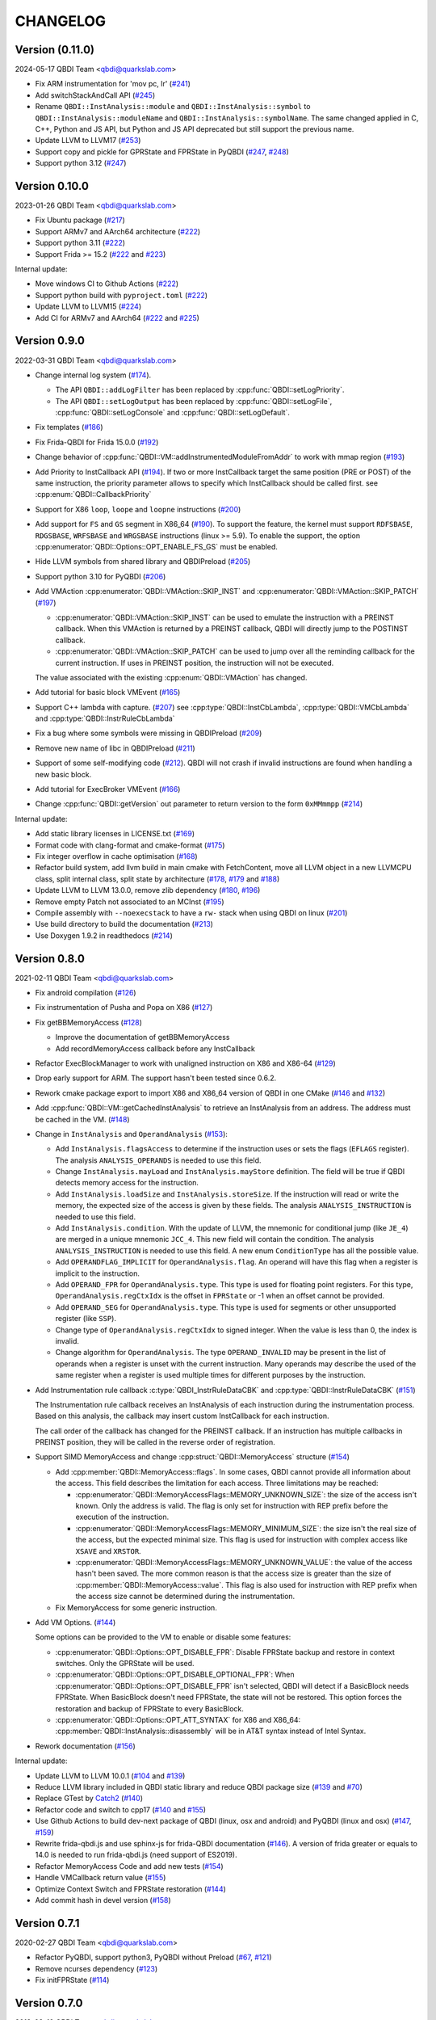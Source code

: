 CHANGELOG
=========

Version (0.11.0)
----------------

2024-05-17 QBDI Team <qbdi@quarkslab.com>

* Fix ARM instrumentation for 'mov pc, lr' (`#241 <https://github.com/QBDI/QBDI/pull/241>`__)
* Add switchStackAndCall API (`#245 <https://github.com/QBDI/QBDI/pull/245>`__)
* Rename ``QBDI::InstAnalysis::module`` and ``QBDI::InstAnalysis::symbol`` to
  ``QBDI::InstAnalysis::moduleName`` and ``QBDI::InstAnalysis::symbolName``. The
  same changed applied in C, C++, Python and JS API, but Python and JS API
  deprecated but still support the previous name.
* Update LLVM to LLVM17 (`#253 <https://github.com/QBDI/QBDI/pull/253>`_)
* Support copy and pickle for GPRState and FPRState in PyQBDI (`#247 <https://github.com/QBDI/QBDI/pull/247>`_, `#248 <https://github.com/QBDI/QBDI/pull/248>`_)
* Support python 3.12 (`#247 <https://github.com/QBDI/QBDI/pull/247>`_)

Version 0.10.0
--------------

2023-01-26 QBDI Team <qbdi@quarkslab.com>

* Fix Ubuntu package (`#217 <https://github.com/QBDI/QBDI/pull/217>`__)
* Support ARMv7 and AArch64 architecture (`#222 <https://github.com/QBDI/QBDI/pull/222>`__)
* Support python 3.11 (`#222 <https://github.com/QBDI/QBDI/pull/222>`__)
* Support Frida >= 15.2 (`#222 <https://github.com/QBDI/QBDI/pull/222>`__ and `#223 <https://github.com/QBDI/QBDI/pull/223>`_)

Internal update:

* Move windows CI to Github Actions (`#222 <https://github.com/QBDI/QBDI/pull/222>`__)
* Support python build with ``pyproject.toml`` (`#222 <https://github.com/QBDI/QBDI/pull/222>`__)
* Update LLVM to LLVM15 (`#224 <https://github.com/QBDI/QBDI/pull/224>`_)
* Add CI for ARMv7 and AArch64 (`#222 <https://github.com/QBDI/QBDI/pull/222>`__ and `#225 <https://github.com/QBDI/QBDI/pull/225>`_)

Version 0.9.0
-------------

2022-03-31 QBDI Team <qbdi@quarkslab.com>

* Change internal log system (`#174 <https://github.com/QBDI/QBDI/pull/174>`_).

  * The API ``QBDI::addLogFilter`` has been replaced by :cpp:func:`QBDI::setLogPriority`.
  * The API ``QBDI::setLogOutput`` has been replaced by
    :cpp:func:`QBDI::setLogFile`, :cpp:func:`QBDI::setLogConsole` and
    :cpp:func:`QBDI::setLogDefault`.

* Fix templates (`#186 <https://github.com/QBDI/QBDI/pull/186>`_)
* Fix Frida-QBDI for Frida 15.0.0 (`#192 <https://github.com/QBDI/QBDI/pull/192>`_)
* Change behavior of :cpp:func:`QBDI::VM::addInstrumentedModuleFromAddr` to work
  with mmap region (`#193 <https://github.com/QBDI/QBDI/pull/193>`_)
* Add Priority to InstCallback API (`#194 <https://github.com/QBDI/QBDI/pull/194>`_).
  If two or more InstCallback target the same position (PRE or POST) of the same
  instruction, the priority parameter allows to specify which InstCallback should
  be called first. see :cpp:enum:`QBDI::CallbackPriority`
* Support for X86 ``loop``, ``loope`` and ``loopne`` instructions
  (`#200 <https://github.com/QBDI/QBDI/pull/200>`_)
* Add support for ``FS`` and ``GS`` segment in X86_64
  (`#190 <https://github.com/QBDI/QBDI/pull/190>`_). To support the feature, the
  kernel must support ``RDFSBASE``, ``RDGSBASE``, ``WRFSBASE`` and ``WRGSBASE``
  instructions (linux >= 5.9). To enable the support, the option
  :cpp:enumerator:`QBDI::Options::OPT_ENABLE_FS_GS` must be enabled.
* Hide LLVM symbols from shared library and QBDIPreload
  (`#205 <https://github.com/QBDI/QBDI/pull/205>`_)
* Support python 3.10 for PyQBDI
  (`#206 <https://github.com/QBDI/QBDI/pull/206>`_)
* Add VMAction :cpp:enumerator:`QBDI::VMAction::SKIP_INST` and
  :cpp:enumerator:`QBDI::VMAction::SKIP_PATCH`
  (`#197 <https://github.com/QBDI/QBDI/pull/197>`_)

  * :cpp:enumerator:`QBDI::VMAction::SKIP_INST` can be used to emulate the
    instruction with a PREINST callback. When this VMAction is returned by a
    PREINST callback, QBDI will directly jump to the POSTINST callback.
  * :cpp:enumerator:`QBDI::VMAction::SKIP_PATCH` can be used to jump over all
    the reminding callback for the current instruction. If uses in PREINST
    position, the instruction will not be executed.

  The value associated with the existing :cpp:enum:`QBDI::VMAction` has changed.

* Add tutorial for basic block VMEvent (`#165 <https://github.com/QBDI/QBDI/pull/165>`_)
* Support C++ lambda with capture. (`#207 <https://github.com/QBDI/QBDI/pull/207>`_)
  see :cpp:type:`QBDI::InstCbLambda`, :cpp:type:`QBDI::VMCbLambda`
  and :cpp:type:`QBDI::InstrRuleCbLambda`
* Fix a bug where some symbols were missing in QBDIPreload (`#209 <https://github.com/QBDI/QBDI/pull/209>`_)
* Remove new name of libc in QBDIPreload (`#211 <https://github.com/QBDI/QBDI/pull/211>`_)
* Support of some self-modifying code (`#212 <https://github.com/QBDI/QBDI/pull/212>`_).
  QBDI will not crash if invalid instructions are found when handling a new basic
  block.
* Add tutorial for ExecBroker VMEvent (`#166 <https://github.com/QBDI/QBDI/pull/166>`_)
* Change :cpp:func:`QBDI::getVersion` out parameter to return version to the form ``0xMMmmpp`` (`#214 <https://github.com/QBDI/QBDI/pull/214>`_)

Internal update:

* Add static library licenses in LICENSE.txt (`#169 <https://github.com/QBDI/QBDI/pull/169>`_)
* Format code with clang-format and cmake-format (`#175 <https://github.com/QBDI/QBDI/pull/175>`_)
* Fix integer overflow in cache optimisation (`#168 <https://github.com/QBDI/QBDI/pull/168>`_)
* Refactor build system, add llvm build in main cmake with FetchContent,
  move all LLVM object in a new LLVMCPU class, split internal class, split state by architecture
  (`#178 <https://github.com/QBDI/QBDI/pull/178>`_,
  `#179 <https://github.com/QBDI/QBDI/pull/179>`_ and
  `#188 <https://github.com/QBDI/QBDI/pull/188>`_)
* Update LLVM to LLVM 13.0.0, remove zlib dependency
  (`#180 <https://github.com/QBDI/QBDI/pull/189>`_, `#196 <https://github.com/QBDI/QBDI/pull/196>`_)
* Remove empty Patch not associated to an MCInst (`#195 <https://github.com/QBDI/QBDI/pull/195>`_)
* Compile assembly with ``--noexecstack`` to have a ``rw-`` stack when using QBDI
  on linux (`#201 <https://github.com/QBDI/QBDI/pull/201>`_)
* Use build directory to build the documentation (`#213 <https://github.com/QBDI/QBDI/pull/213>`_)
* Use Doxygen 1.9.2 in readthedocs (`#214 <https://github.com/QBDI/QBDI/pull/214>`_)


Version 0.8.0
-------------

2021-02-11 QBDI Team <qbdi@quarkslab.com>

* Fix android compilation (`#126 <https://github.com/QBDI/QBDI/pull/126>`_)
* Fix instrumentation of Pusha and Popa on X86 (`#127 <https://github.com/QBDI/QBDI/pull/127>`_)
* Fix getBBMemoryAccess (`#128 <https://github.com/QBDI/QBDI/pull/128>`_)

  * Improve the documentation of getBBMemoryAccess
  * Add recordMemoryAccess callback before any InstCallback

* Refactor ExecBlockManager to work with unaligned instruction on X86 and X86-64 (`#129 <https://github.com/QBDI/QBDI/pull/129>`_)
* Drop early support for ARM. The support hasn't been tested since 0.6.2.
* Rework cmake package export to import X86 and X86_64 version of QBDI in one CMake (`#146 <https://github.com/QBDI/QBDI/pull/146>`_ and `#132 <https://github.com/QBDI/QBDI/pull/132>`_)
* Add :cpp:func:`QBDI::VM::getCachedInstAnalysis` to retrieve an InstAnalysis from an address. The address must be cached in the VM. (`#148 <https://github.com/QBDI/QBDI/pull/148>`_)
* Change in ``InstAnalysis`` and ``OperandAnalysis`` (`#153 <https://github.com/QBDI/QBDI/pull/153>`_):

  * Add ``InstAnalysis.flagsAccess`` to determine if the instruction uses or sets the flags (``EFLAGS`` register). The analysis ``ANALYSIS_OPERANDS`` is needed to use this field.
  * Change ``InstAnalysis.mayLoad`` and ``InstAnalysis.mayStore`` definition. The field will be true if QBDI detects memory access for the instruction.
  * Add ``InstAnalysis.loadSize`` and ``InstAnalysis.storeSize``. If the instruction will read or write the memory, the expected size of the access is given by these fields.
    The analysis ``ANALYSIS_INSTRUCTION`` is needed to use this field.
  * Add ``InstAnalysis.condition``. With the update of LLVM, the mnemonic for conditional jump (like ``JE_4``) are merged in a unique mnemonic ``JCC_4``.
    This new field will contain the condition.
    The analysis ``ANALYSIS_INSTRUCTION`` is needed to use this field. A new enum ``ConditionType`` has all the possible value.
  * Add ``OPERANDFLAG_IMPLICIT`` for ``OperandAnalysis.flag``. An operand will have this flag when a register is implicit to the instruction.
  * Add ``OPERAND_FPR`` for ``OperandAnalysis.type``. This type is used for floating point registers.
    For this type, ``OperandAnalysis.regCtxIdx`` is the offset in ``FPRState`` or -1 when an offset cannot be provided.
  * Add ``OPERAND_SEG`` for ``OperandAnalysis.type``. This type is used for segments or other unsupported register (like ``SSP``).
  * Change type of ``OperandAnalysis.regCtxIdx`` to signed integer. When the value is less than 0, the index is invalid.
  * Change algorithm for ``OperandAnalysis``. The type ``OPERAND_INVALID`` may be present in the list of operands when a register is unset with the current instruction.
    Many operands may describe the used of the same register when a register is used multiple times for different purposes by the instruction.

* Add Instrumentation rule callback :c:type:`QBDI_InstrRuleDataCBK` and :cpp:type:`QBDI::InstrRuleDataCBK` (`#151 <https://github.com/QBDI/QBDI/pull/151>`_)

  The Instrumentation rule callback receives an InstAnalysis of each instruction during the instrumentation process. Based on this analysis, the callback
  may insert custom InstCallback for each instruction.

  The call order of the callback has changed for the PREINST callback. If an instruction has multiple callbacks in PREINST position, they will be called
  in the reverse order of registration.

* Support SIMD MemoryAccess and change :cpp:struct:`QBDI::MemoryAccess` structure (`#154 <https://github.com/QBDI/QBDI/pull/154>`_)

  * Add :cpp:member:`QBDI::MemoryAccess::flags`. In some cases, QBDI cannot provide all information about the access. This field
    describes the limitation for each access. Three limitations may be reached:

    * :cpp:enumerator:`QBDI::MemoryAccessFlags::MEMORY_UNKNOWN_SIZE`: the size of the access isn't known. Only the address is valid.
      The flag is only set for instruction with REP prefix before the execution of the instruction.
    * :cpp:enumerator:`QBDI::MemoryAccessFlags::MEMORY_MINIMUM_SIZE`: the size isn't the real size of the access, but the expected minimal size.
      This flag is used for instruction with complex access like ``XSAVE`` and ``XRSTOR``.
    * :cpp:enumerator:`QBDI::MemoryAccessFlags::MEMORY_UNKNOWN_VALUE`: the value of the access hasn't been saved.
      The more common reason is that the access size is greater than the size of :cpp:member:`QBDI::MemoryAccess::value`.
      This flag is also used for instruction with REP prefix when the access size cannot be determined during the instrumentation.

  * Fix MemoryAccess for some generic instruction.

* Add VM Options. (`#144 <https://github.com/QBDI/QBDI/pull/144>`_)

  Some options can be provided to the VM to enable or disable some features:

  * :cpp:enumerator:`QBDI::Options::OPT_DISABLE_FPR`: Disable FPRState backup and restore in context switches.
    Only the GPRState will be used.
  * :cpp:enumerator:`QBDI::Options::OPT_DISABLE_OPTIONAL_FPR`: When :cpp:enumerator:`QBDI::Options::OPT_DISABLE_FPR` isn't selected,
    QBDI will detect if a BasicBlock needs FPRState. When BasicBlock doesn't need FPRState, the state will not be restored.
    This option forces the restoration and backup of FPRState to every BasicBlock.
  * :cpp:enumerator:`QBDI::Options::OPT_ATT_SYNTAX` for X86 and X86_64: :cpp:member:`QBDI::InstAnalysis::disassembly` will be in
    AT&T syntax instead of Intel Syntax.

* Rework documentation (`#156 <https://github.com/QBDI/QBDI/pull/156>`_)

Internal update:

* Update LLVM to LLVM 10.0.1 (`#104 <https://github.com/QBDI/QBDI/pull/104>`_ and `#139 <https://github.com/QBDI/QBDI/pull/139>`_)
* Reduce LLVM library included in QBDI static library and reduce QBDI package size (`#139 <https://github.com/QBDI/QBDI/pull/139>`_ and `#70 <https://github.com/QBDI/QBDI/issues/70>`_)
* Replace GTest by `Catch2 <https://github.com/catchorg/Catch2>`_ (`#140 <https://github.com/QBDI/QBDI/pull/140>`_)
* Refactor code and switch to cpp17 (`#140 <https://github.com/QBDI/QBDI/pull/140>`_ and `#155 <https://github.com/QBDI/QBDI/pull/155>`_)
* Use Github Actions to build dev-next package of QBDI (linux, osx and android) and PyQBDI (linux and osx) (`#147 <https://github.com/QBDI/QBDI/pull/147>`_, `#159 <https://github.com/QBDI/QBDI/pull/159>`_)
* Rewrite frida-qbdi.js and use sphinx-js for frida-QBDI documentation (`#146 <https://github.com/QBDI/QBDI/pull/146>`_).
  A version of frida greater or equals to 14.0 is needed to run frida-qbdi.js (need support of ES2019).
* Refactor MemoryAccess Code and add new tests (`#154 <https://github.com/QBDI/QBDI/pull/154>`_)
* Handle VMCallback return value (`#155 <https://github.com/QBDI/QBDI/pull/155>`_)
* Optimize Context Switch and FPRState restoration (`#144 <https://github.com/QBDI/QBDI/pull/144>`_)
* Add commit hash in devel version (`#158 <https://github.com/QBDI/QBDI/pull/158>`_)

Version 0.7.1
-------------

2020-02-27 QBDI Team <qbdi@quarkslab.com>

* Refactor PyQBDI, support python3, PyQBDI without Preload (`#67 <https://github.com/QBDI/QBDI/issues/67>`_,
  `#121 <https://github.com/QBDI/QBDI/pull/121>`_)
* Remove ncurses dependency (`#123 <https://github.com/QBDI/QBDI/pull/123>`_)
* Fix initFPRState (`#114 <https://github.com/QBDI/QBDI/issues/114>`_)


Version 0.7.0
-------------

2019-09-10 QBDI Team <qbdi@quarkslab.com>

* Add support for the x86 architecture
* Add new platforms related to Android: android-X86 and android-X86_64
* Improve :c:type:`MemoryMap` structure by adding the module's full path if available
  (`#62 <https://github.com/QBDI/QBDI/issues/62>`_, `#71 <https://github.com/QBDI/QBDI/issues/71>`_)
* Create docker images for QBDI (available on DockerHub `qbdi/qbdi <https://hub.docker.com/r/qbdi/qbdi>`_)
  (`#56 <https://github.com/QBDI/QBDI/pull/56>`_)
* Fix and improve operands analysis involved in memory accesses (`#58 <https://github.com/QBDI/QBDI/issues/58>`_) :

  In the previous version, the output of the instruction analysis for **some** instructions did not contain the information
  related to memory accesses.

  For instance, the *operand analysis* of ``cmp MEM, IMM`` misses information about the first operand:

  .. code:: text

      cmp dword ptr [rbp + 4 * rbx - 4], 12345678
          [0] optype: 1, value : 12345678, size: 8, regOff: 0, regCtxIdx: 0, regName: (null), regaccess : 0

  This issue has been fixed and the :c:type:`OperandAnalysis` structure contains a new  attribute: ``flag``,
  which is used to distinct :c:type:`OperandAnalysis` involved in memory accesses from the others.

  Here is an example of output:

  .. code:: text

      cmp dword ptr [rbp + 4*rbx - 4], 12345678
          [0] optype: 2, flag: 1, value : 48, size: 8, regOff: 0, regCtxIdx: 14, regName: RBP, regaccess : 1
          [1] optype: 1, flag: 1, value : 4, size: 8, regOff: 0, regCtxIdx: 0, regName: (null), regaccess : 0
          [2] optype: 2, flag: 1, value : 49, size: 8, regOff: 0, regCtxIdx: 1, regName: RBX, regaccess : 1
          [3] optype: 1, flag: 1, value : -4, size: 8, regOff: 0, regCtxIdx: 0, regName: (null), regaccess : 0
          [4] optype: 1, flag: 0, value : 12345678, size: 4, regOff: 0, regCtxIdx: 0, regName: (null), regaccess : 0
      mov rax, qword ptr [rbp - 4]
          [0] optype: 2, flag: 0, value : 47, size: 8, regOff: 0, regCtxIdx: 0, regName: RAX, regaccess : 2
          [1] optype: 2, flag: 1, value : 48, size: 8, regOff: 0, regCtxIdx: 14, regName: RBP, regaccess : 1
          [2] optype: 1, flag: 1, value : 1, size: 8, regOff: 0, regCtxIdx: 0, regName: (null), regaccess : 0
          [3] optype: 1, flag: 1, value : -4, size: 8, regOff: 0, regCtxIdx: 0, regName: (null), regaccess : 0
      mov rax, qword ptr [4*rbx]
          [0] optype: 2, flag: 0, value : 47, size: 8, regOff: 0, regCtxIdx: 0, regName: RAX, regaccess : 2
          [1] optype: 1, flag: 1, value : 4, size: 8, regOff: 0, regCtxIdx: 0, regName: (null), regaccess : 0
          [2] optype: 2, flag: 1, value : 49, size: 8, regOff: 0, regCtxIdx: 1, regName: RBX, regaccess : 1
          [3] optype: 1, flag: 1, value : 0, size: 8, regOff: 0, regCtxIdx: 0, regName: (null), regaccess : 0
      jne -6115
          [0] optype: 1, flag: 2, value : -6115, size: 4, regOff: 0, regCtxIdx: 0, regName: (null), regaccess : 0
      lea rax, [rbp + 4*rbx - 4]
          [0] optype: 2, flag: 0, value : 47, size: 8, regOff: 0, regCtxIdx: 0, regName: RAX, regaccess : 2
          [1] optype: 2, flag: 4, value : 48, size: 8, regOff: 0, regCtxIdx: 14, regName: RBP, regaccess : 1
          [2] optype: 1, flag: 4, value : 4, size: 8, regOff: 0, regCtxIdx: 0, regName: (null), regaccess : 0
          [3] optype: 2, flag: 4, value : 49, size: 8, regOff: 0, regCtxIdx: 1, regName: RBX, regaccess : 1
          [4] optype: 1, flag: 4, value : -4, size: 8, regOff: 0, regCtxIdx: 0, regName: (null), regaccess : 0


Version 0.6.2
-------------

2018-10-19 Cedric TESSIER <ctessier@quarkslab.com>

* Add support for a public CI (based on Travis and AppVeyor)
* Fix instruction operands analysis (`#57 <https://github.com/QBDI/QBDI/issues/57>`_,
  `#59 <https://github.com/QBDI/QBDI/pull/59>`_)
* Add missing MEMORY_READ enum value in Python bindings (`#61 <https://github.com/QBDI/QBDI/issues/61>`_)
* Fix cache misbehavior on corner cases (`#49 <https://github.com/QBDI/QBDI/issues/49>`_,
  `#51 <https://github.com/QBDI/QBDI/pull/51>`_)
* Add missing memory access instructions on x86_64 (`#45 <https://github.com/QBDI/QBDI/issues/45>`_,
  `#47 <https://github.com/QBDI/QBDI/issues/47>`_, `#72 <https://github.com/QBDI/QBDI/pull/72>`_)
* Enable asserts in Debug builds (`#48 <https://github.com/QBDI/QBDI/issues/48>`_)

Version 0.6.1
-------------

2018-03-22 Charles HUBAIN <chubain@quarkslab.com>

* Fixing a performance regression with the addCodeAddrCB (`#42 <https://github.com/QBDI/QBDI/issues/42>`_):

  Since 0.6, this API would trigger a complete cache flush forcing the engine to regenerate
  all the instrumented code after each call. Since this API is used inside VM:run(), this
  had the effect of completely canceling precaching optimization where used.

* Fixing support for AVX host without AVX2 support (`#19 <https://github.com/QBDI/QBDI/issues/19>`_):

  Context switching was wrongly using AVX2 instructions instead of AVX instructions causing
  segfaults under hosts supporting AVX but not AVX2.

Version 0.6
-----------

2018-03-02 Charles HUBAIN <chubain@quarkslab.com>

* Important performance improvement in the core engine (`#30 <https://github.com/QBDI/QBDI/pull/30>`_)
  **This slightly changes the behavior of VMEvents.**
* Fix the addCodeAddrCB API (`#37 <https://github.com/QBDI/QBDI/pull/37>`_)
* atexit and getCurrentProcessMap in python bindings (`#35 <https://github.com/QBDI/QBDI/pull/35>`_)
* Fix getInstAnalysis on BASIC_BLOCK_ENTRY (`#28 <https://github.com/QBDI/QBDI/issues/28>`_)
* Various documentation improvements (`#34 <https://github.com/QBDI/QBDI/pull/34>`_,
  `#37 <https://github.com/QBDI/QBDI/pull/37>`_, `#38 <https://github.com/QBDI/QBDI/pull/38>`_,
  `#40 <https://github.com/QBDI/QBDI/pull/40>`_)
  and an API uniformisation (`#29 <https://github.com/QBDI/QBDI/issues/29>`_)

Version 0.5
-----------

2017-12-22 Cedric TESSIER <ctessier@quarkslab.com>

* Official public release!

Version 0.5 RC3
---------------

2017-12-10 Cedric TESSIER <ctessier@quarkslab.com>

* Introducing pyqbdi, full featured python bindings based on QBDIPreload library
* Revising variadic API to include more friendly prototypes
* Various bug, compilation and documentation fixes

Version 0.5 RC2
---------------

2017-10-30 Charles HUBAIN <chubain@quarkslab.com>

* Apache 2 licensing
* New QBDIPreload library for easier dynamic injection under linux and macOS
* Various bug, compilation and documentation fixes
* Big tree cleanup

Version 0.5 RC1
---------------

2017-10-09 Charles HUBAIN <chubain@quarkslab.com>

* New Frida bindings
* Upgrade to LLVM 5.0
* Support for AVX registers
* New callback helpers on mnemonics and memory accesses
* Basic block precaching API
* Automatic cache invalidation when a new instrumentation is added
* Instruction and sequence level cache avoids needless retranslation
* Upgrade of the validator which now supports Linux and macOS

Version 0.4
-----------

2017-01-06 Charles HUBAIN <chubain@quarkslab.com>

* Basic Instruction Shadows concept
* Memory access PatchDSL statements with support under X86_64 (non SIMD memory access only)
* Shadow based memory access API and instrumentation
* C and C++ API stabilization
* Out-of-tree build and SDK
* Overhaul of the entire documentation with a complete PatchDSL explanation and a split
  between user and developer documentation.

Version 0.3
-----------

2016-04-29 Charles HUBAIN <chubain@quarkslab.com>

* Partial ARM support, sufficient to run simple program e.g cat, ls, ...
* Instrumentation filtering system, ExecBroker, allowing the engine to switch between non
  instrumented and instrumented execution
* Complex execution validation system under linux which allows to do instruction per instruction
  compared execution between a non instrumented and an instrumented instance of a program
* New callback system for Engine related event e.g basic block entry / exit, ExecBroker
  transfer / return.
* New (internal) logging system, LogSys, which allows to do priority and tag based filtering of the debug logs.

Version 0.2
-----------

2016-01-29 Charles HUBAIN <chubain@quarkslab.com>

* Upgrade to LLVM 3.7
* Complete X86_64 patching support
* Support of Windows X86_64
* Basic callback based instrumentation
* Usable C++ and C API
* User documentation with examples
* Uniformisation of PatchDSL

Version 0.1
-----------

2015-10-09 Charles HUBAIN <chubain@quarkslab.com>

* Ported the PatchDSL from the minijit PoC
* Corrected several design flaws in the PatchDSL
* Implemented a comparated execution test setup to prove the execution via the JIT yields the
  same registers and stack state as a normal execution
* Basic patching working for ARM and X86_64 architectures as shown by the compared execution
  tests

Version 0.0
-----------

2015-09-17 Charles HUBAIN <chubain@quarkslab.com>

* Working dependency system for LLVM and Google Test
* ExecBlock working and tested on linux-X86_64, linux-ARM, android-ARM and macOS-X86_64
* Deployed buildbot infrastructure for automated build and test on linux-X86_64 and linux-ARM
